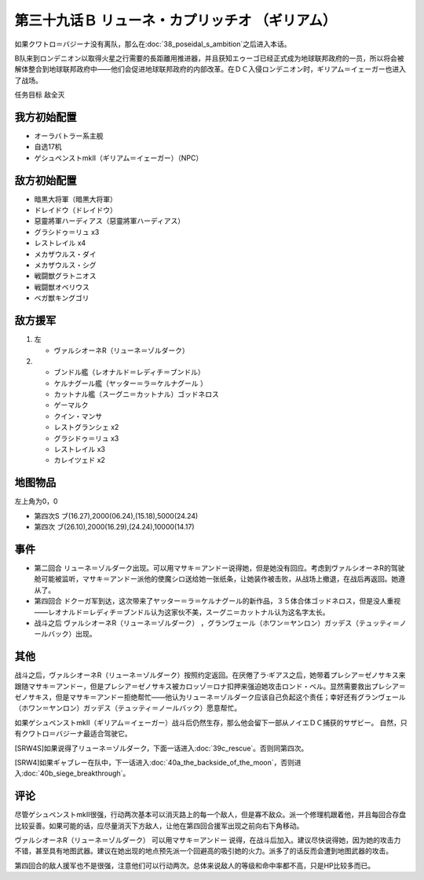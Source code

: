 第三十九话Ｂ リューネ・カプリッチオ （ギリアム）
=========================================================

如果クワトロ＝バジーナ没有离队，那么在\ :doc:`38_poseidal_s_ambition`\ 之后进入本话。

B队来到ロンデニオン以取得火星之行需要的長距離用推进器，并且获知エゥーゴ已经正式成为地球联邦政府的一员，所以将会被解体整合到地球联邦政府中——他们会促进地球联邦政府的内部改革。在ＤＣ入侵ロンデニオン时，ギリアム＝イェーガー也进入了战场。

任务目标	敌全灭

------------------
我方初始配置
------------------
* オーラバトラー系主舰
* 自选17机
* ゲシュペンストmkII（ギリアム＝イェーガー）（NPC）

------------------
敌方初始配置
------------------
* 暗黒大将軍（暗黒大将軍）
* ドレイドウ（ドレイドウ）
* 惡靈將軍ハーディアス（惡靈將軍ハーディアス）
* グラシドゥ＝リュ x3
* レストレイル x4
* メカザウルス・ダイ
* メカザウルス・シグ
* 戦闘獣グラトニオス
* 戦闘獣オベリウス
* ベガ獣キングゴリ

------------------
敌方援军
------------------
#. 左
   
   * ヴァルシオーネR（リューネ＝ゾルダーク）
#. 
   
   * ブンドル艦（レオナルド＝レディチ＝ブンドル）
   * ケルナグール艦（ヤッター＝ラ＝ケルナグール ）
   * カットナル艦（スーグニ＝カットナル）ゴッドネロス
   * ゲーマルク
   * クイン・マンサ
   * レストグランシェ x2
   * グラシドゥ＝リュ x3
   * レストレイル x3
   * カレイツェド x2

-------------
地图物品
-------------

左上角为0，0

* 第四次S ブ(16.27),2000(06.24),(15.18),5000(24.24) 
* 第四次 ブ(26.10),2000(16.29),(24.24),10000(14.17) 

-------------
事件
-------------
* 第二回合 リューネ＝ゾルダーク出现。可以用マサキ＝アンドー说得她，但是她没有回应。考虑到ヴァルシオーネR的驾驶舱可能被监听，マサキ＝アンドー派他的使魔シロ送给她一张纸条，让她装作被击败，从战场上撤退，在战后再返回。她遵从了。
* 第四回合 ドクーガ军到达，这次带来了ヤッター＝ラ＝ケルナグール的新作品，３５体合体ゴッドネロス，但是没人重视——レオナルド＝レディチ＝ブンドル认为这家伙不美，スーグニ＝カットナル认为这名字太长。
* 战斗之后 ヴァルシオーネR（リューネ＝ゾルダーク） ，グランヴェール（ホワン＝ヤンロン）ガッデス（テュッティ＝ノールバック）出现。

-------------
其他
-------------
战斗之后，ヴァルシオーネR（リューネ＝ゾルダーク）按照约定返回。在厌倦了ラ·ギアス之后，她带着プレシア＝ゼノサキス来跟随マサキ＝アンドー，但是プレシア＝ゼノサキス被カロッゾ＝ロナ扣押来强迫她攻击ロンド・ベル。显然需要救出プレシア＝ゼノサキス，但是マサキ＝アンドー拒绝帮忙——他认为リューネ＝ゾルダーク应该自己负起这个责任；幸好还有グランヴェール（ホワン＝ヤンロン）ガッデス（テュッティ＝ノールバック）愿意帮忙。

如果ゲシュペンストmkII（ギリアム＝イェーガー）战斗后仍然生存，那么他会留下一部从ノイエＤＣ捕获的サザビー。 自然，只有クワトロ＝バジーナ最适合驾驶它。

[SRW4S]如果说得了リューネ＝ゾルダーク，下面一话进入\ :doc:`39c_rescue`\ 。否则同第四次。

[SRW4]如果ギャブレー在队中，下一话进入\ :doc:`40a_the_backside_of_the_moon`\ ，否则进入\ :doc:`40b_siege_breakthrough`\ 。

-------------
评论
-------------

尽管ゲシュペンストmkII很强，行动两次基本可以消灭路上的每一个敌人，但是寡不敌众。派一个修理机跟着他，并且每回合存盘比较妥善。如果可能的话，应尽量消灭下方敌人，让他在第四回合援军出现之前向右下角移动。

ヴァルシオーネR（リューネ＝ゾルダーク） 可以用マサキ＝アンドー 说得，在战斗后加入。建议尽快说得她，因为她的攻击力不错，甚至具有地图武器。建议在她出现的地点预先派一个回避高的吸引她的火力。派多了的话反而会遭到地图武器的攻击。

第四回合的敌人援军也不是很强，注意他们可以行动两次。总体来说敌人的等级和命中率都不高，只是HP比较多而已。